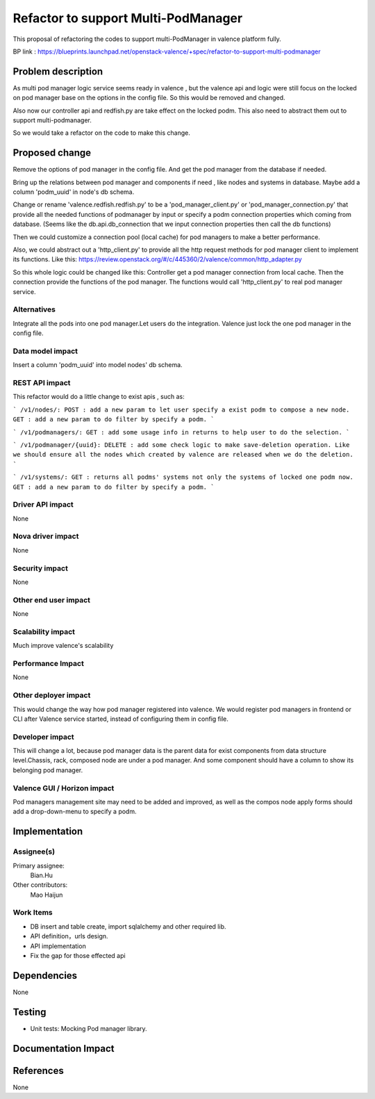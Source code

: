 
====================================
Refactor to support Multi-PodManager
====================================


This proposal of refactoring the codes to support multi-PodManager in valence
platform fully.

BP link : https://blueprints.launchpad.net/openstack-valence/+spec/refactor-to-support-multi-podmanager


Problem description
===================

As multi pod manager logic service seems ready in valence , but the valence api
and logic were still focus on the locked on pod manager base on the options in
the config file. So this would be removed and changed.

Also now our controller api and redfish.py are take effect on the locked podm.
This also need to abstract them out to support multi-podmanager.

So we would take a refactor on the code to make this change.


Proposed change
===============

Remove the options of pod manager in the config file. And get the pod manager
from the database if needed.

Bring up the relations between pod manager and components if need , like nodes
and systems in database. Maybe add a column 'podm_uuid' in node's db schema.

Change or rename 'valence.redfish.redfish.py' to be a 'pod_manager_client.py'
or 'pod_manager_connection.py' that provide all the needed functions of podmanager
by input or specify a podm connection properties which coming from database.
(Seems like the db.api.db_connection that we input connection properties then
call the db functions)

Then we could customize a connection pool (local cache) for pod managers to make
a better performance.

Also, we could abstract out a 'http_client.py' to provide all the http request
methods for pod manager client to implement its functions. Like this:
https://review.openstack.org/#/c/445360/2/valence/common/http_adapter.py

So this whole logic could be changed like this:
Controller get a pod manager connection from local cache.
Then the connection provide the functions of the pod manager.
The functions would call 'http_client.py' to real pod manager service.

Alternatives
------------
Integrate all the pods into one pod manager.Let users do the integration.
Valence just lock the one pod manager in the config file.

Data model impact
-----------------
Insert a column 'podm_uuid' into model nodes' db schema.

REST API impact
---------------
This refactor would do a little change to exist apis , such as:

```
/v1/nodes/:
POST : add a new param to let user specify a exist podm to compose a new node.
GET : add a new param to do filter by specify a podm.
```

```
/v1/podmanagers/:
GET : add some usage info in returns to help user to do the selection.
```

```
/v1/podmanager/{uuid}:
DELETE : add some check logic to make save-deletion operation. Like we should
ensure all the nodes which created by valence are released when we do the deletion.
```

```
/v1/systems/:
GET : returns all podms' systems not only the systems of locked one podm now.
GET : add a new param to do filter by specify a podm.
```

Driver API impact
-----------------
None

Nova driver impact
------------------
None

Security impact
---------------
None

Other end user impact
---------------------
None

Scalability impact
------------------
Much improve valence's scalability

Performance Impact
------------------
None

Other deployer impact
---------------------
This would change the way how pod manager registered into valence. We would
register pod managers in frontend or CLI after Valence service started, instead
of configuring them in config file.

Developer impact
----------------
This will change a lot, because pod manager data is the parent data for exist
components from data structure level.Chassis, rack, composed node are under
a pod manager. And some component should have a column to show its belonging
pod manager.

Valence GUI / Horizon impact
----------------------------
Pod managers management site may need to be added and improved, as well as the
compos node apply forms should add a drop-down-menu to specify a podm.


Implementation
==============
Assignee(s)
-----------
Primary assignee:
  Bian.Hu

Other contributors:
  Mao Haijun


Work Items
----------
* DB insert and table create, import sqlalchemy and other required lib.
* API definition，urls design.
* API implementation
* Fix the gap for those effected api


Dependencies
============
None

Testing
=======
* Unit tests: Mocking Pod manager library.

Documentation Impact
====================


References
==========
None
